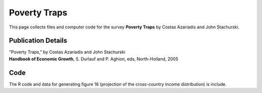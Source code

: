 .. _poverty_traps:

******************************************************************
Poverty Traps
******************************************************************

This page collects files and computer code for the survey **Poverty Traps**
by Costas Azariadis and John Stachurski.

Publication Details
-----------------------


| "Poverty Traps," by Costas Azariadis and John Stachurski
| **Handbook of Economic Growth**, S. Durlauf and P. Aghion, eds, North-Holland, 2005 


Code
--------

The R code and data for generating figure 16 (projection of the cross-country income
distribution) is include. 

